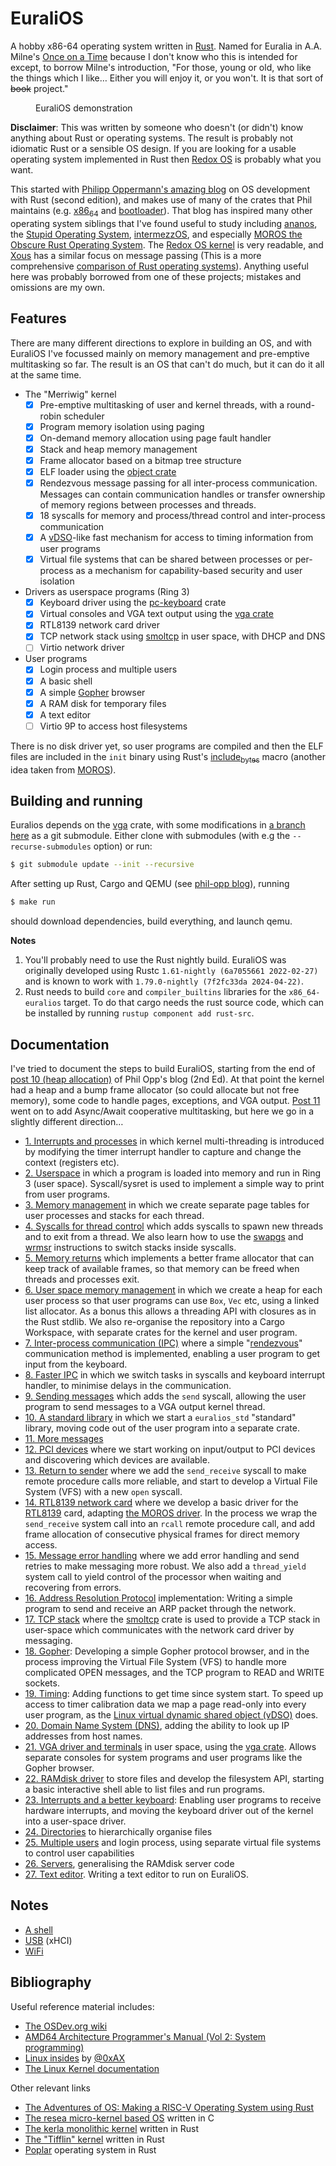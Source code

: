 * EuraliOS

A hobby x86-64 operating system written in [[http://rust-lang.org][Rust]]. Named for Euralia in
A.A. Milne's [[https://en.wikipedia.org/wiki/Once_on_a_Time][Once on a Time]] because I don't know who this is intended
for except, to borrow Milne's introduction, "For those, young or old,
who like the things which I like...  Either you will enjoy it, or you
won't. It is that sort of +book+ project."

#+CAPTION: EuraliOS demonstration
#+NAME: fig-demo
[[./doc/euralios.gif]]

*Disclaimer*: This was written by someone who doesn't (or didn't) know
anything about Rust or operating systems. The result is probably not
idiomatic Rust or a sensible OS design. If you are looking for a
usable operating system implemented in Rust then [[https://www.redox-os.org/][Redox OS]] is probably
what you want.

This started with [[https://os.phil-opp.com/][Philipp Oppermann's amazing blog]] on OS development
with Rust (second edition), and makes use of many of the crates that
Phil maintains (e.g. [[https://docs.rs/x86_64/latest/x86_64/][x86_64]] and [[https://docs.rs/bootloader/latest/bootloader/][bootloader]]). That blog has inspired
many other operating system siblings that I've found useful to study
including [[https://github.com/WartaPoirier-corp/ananos][ananos]], the [[https://github.com/sos-os/kernel][Stupid Operating System]], [[https://github.com/intermezzOS][intermezzOS]], and
especially [[https://github.com/vinc/moros][MOROS the Obscure Rust Operating System]]. The [[https://github.com/redox-os/kernel][Redox OS
kernel]] is very readable, and [[https://github.com/betrusted-io/xous-core][Xous]] has a similar focus on message
passing (This is a more comprehensive [[https://github.com/flosse/rust-os-comparison][comparison of Rust operating
systems]]).  Anything useful here was probably borrowed from one of
these projects; mistakes and omissions are my own.

** Features

There are many different directions to explore in building an OS, and
with EuraliOS I've focussed mainly on memory management and
pre-emptive multitasking so far. The result is an OS that can't do
much, but it can do it all at the same time.

- The "Merriwig" kernel
  - [X] Pre-emptive multitasking of user and kernel threads, with a round-robin scheduler
  - [X] Program memory isolation using paging
  - [X] On-demand memory allocation using page fault handler
  - [X] Stack and heap memory management
  - [X] Frame allocator based on a bitmap tree structure
  - [X] ELF loader using the [[https://crates.io/crates/object][object crate]]
  - [X] Rendezvous message passing for all inter-process communication.
        Messages can contain communication handles or transfer ownership of memory regions
        between processes and threads.
  - [X] 18 syscalls for memory and process/thread control and inter-process communication
  - [X] A [[https://man7.org/linux/man-pages/man7/vdso.7.html][vDSO]]-like fast mechanism for access to timing information from user programs
  - [X] Virtual file systems that can be shared between processes or per-process
        as a mechanism for capability-based security and user isolation

- Drivers as userspace programs (Ring 3)
  - [X] Keyboard driver using the [[https://docs.rs/pc-keyboard/latest/pc_keyboard/][pc-keyboard]] crate
  - [X] Virtual consoles and VGA text output using the [[https://crates.io/crates/vga][vga crate]]
  - [X] RTL8139 network card driver
  - [X] TCP network stack using [[https://docs.rs/smoltcp/latest/smoltcp/][smoltcp]] in user space, with DHCP and DNS
  - [ ] Virtio network driver

- User programs
  - [X] Login process and multiple users
  - [X] A basic shell
  - [X] A simple [[https://en.wikipedia.org/wiki/Gopher_(protocol)][Gopher]] browser
  - [X] A RAM disk for temporary files
  - [X] A text editor
  - [ ] Virtio 9P to access host filesystems

There is no disk driver yet, so user programs are compiled and then
the ELF files are included in the =init= binary using Rust's
[[https://doc.rust-lang.org/std/macro.include_bytes.html][include_bytes]] macro (another idea taken from [[https://github.com/vinc/moros][MOROS]]).

** Building and running

Euralios depends on the [[https://github.com/rust-osdev/vga][vga]] crate, with some modifications in [[https://github.com/bendudson/vga/tree/euralios][a branch
here]] as a git submodule.  Either clone with submodules (with e.g the
=--recurse-submodules= option) or run:
#+begin_src bash
  $ git submodule update --init --recursive
#+end_src

After setting up Rust, Cargo and QEMU (see [[https://os.phil-opp.com/minimal-rust-kernel/][phil-opp blog]]), running
#+begin_src bash
  $ make run
#+end_src
should download dependencies, build everything, and launch qemu.

*Notes*

1. You'll probably need to use the Rust nightly build. EuraliOS was
   originally developed using Rustc =1.61-nightly (6a7055661 2022-02-27)= and
   is known to work with =1.79.0-nightly (7f2fc33da 2024-04-22)=.
2. Rust needs to build =core= and =compiler_builtins= libraries for
   the =x86_64-euralios= target. To do that cargo needs the rust source code,
   which can be installed by running =rustup component add rust-src=.

** Documentation

I've tried to document the steps to build EuraliOS, starting from the
end of [[https://os.phil-opp.com/heap-allocation/][post 10 (heap allocation)]] of Phil Opp's blog (2nd Ed). At that
point the kernel had a heap and a bump frame allocator (so could
allocate but not free memory), some code to handle pages,
exceptions, and VGA output. [[https://os.phil-opp.com/async-await/][Post 11]] went on to add Async/Await
cooperative multitasking, but here we go in a slightly different
direction...

- [[file:doc/journal/01-interrupts-processes.org][1. Interrupts and processes]] in which kernel multi-threading is
  introduced by modifying the timer interrupt handler to capture and
  change the context (registers etc).
- [[file:doc/journal/02-userspace.org][2. Userspace]] in which a program is loaded into memory and run in
  Ring 3 (user space). Syscall/sysret is used to implement a simple
  way to print from user programs.
- [[file:doc/journal/03-memory.org][3. Memory management]] in which we create separate page tables for
  user processes and stacks for each thread.
- [[file:doc/journal/04-more-syscalls.org][4. Syscalls for thread control]] which adds syscalls to spawn new
  threads and to exit from a thread. We also learn how to use the
  [[https://www.felixcloutier.com/x86/swapgs][swapgs]] and [[https://www.felixcloutier.com/x86/wrmsr][wrmsr]] instructions to switch stacks inside syscalls.
- [[file:doc/journal/05-memory-returns.org][5. Memory returns]] which implements a better frame allocator that
  can keep track of available frames, so that memory can be freed when
  threads and processes exit.
- [[file:doc/journal/06-user-memory.org][6. User space memory management]] in which we create a heap for each
  user process so that user programs can use =Box=, =Vec= etc, using a
  linked list allocator. As a bonus this allows a threading API with
  closures as in the Rust stdlib. We also re-organise the repository
  into a Cargo Workspace, with separate crates for the kernel and user
  program.
- [[file:doc/journal/07-ipc.org][7. Inter-process communication (IPC)]] where a simple "[[https://en.wikipedia.org/wiki/Rendezvous_(Plan_9)][rendezvous]]"
  communication method is implemented, enabling a user program to
  get input from the keyboard.
- [[file:doc/journal/08-faster-ipc.org][8. Faster IPC]] in which we switch tasks in syscalls and keyboard
  interrupt handler, to minimise delays in the communication.
- [[file:doc/journal/09-message-sending.org][9. Sending messages]] which adds the =send= syscall, allowing the user
  program to send messages to a VGA output kernel thread.
- [[file:doc/journal/10-stdlib.org][10. A standard library]] in which we start a =euralios_std= "standard"
  library, moving code out of the user program into a separate crate.
- [[file:doc/journal/11-messages.org][11. More messages]]
- [[file:doc/journal/12-devices.org][12. PCI devices]] where we start working on input/output to PCI
  devices and discovering which devices are available.
- [[file:doc/journal/13-return-to-sender.org][13. Return to sender]] where we add the =send_receive= syscall to make
  remote procedure calls more reliable, and start to develop a Virtual
  File System (VFS) with a new =open= syscall.
- [[file:doc/journal/14-network.org][14. RTL8139 network card]] where we develop a basic driver for the
  [[https://wiki.osdev.org/RTL8139][RTL8139]] card, adapting [[https://github.com/vinc/moros/blob/trunk/src/sys/net/rtl8139.rs][the MOROS driver]]. In the process we wrap the
  =send_receive= system call into an =rcall= remote procedure call,
  and add frame allocation of consecutive physical frames for direct
  memory access.
- [[file:doc/journal/15-messages.org][15. Message error handling]] where we add error handling and send retries to
  make messaging more robust. We also add a =thread_yield= system call
  to yield control of the processor when waiting and recovering from errors.
- [[file:doc/journal/16-arp.org][16. Address Resolution Protocol]] implementation: Writing a simple program
  to send and receive an ARP packet through the network.
- [[file:doc/journal/17-tcp-stack.org][17. TCP stack]] where the [[https://docs.rs/smoltcp/latest/smoltcp/][smoltcp]] crate is used to provide a TCP stack
  in user-space which communicates with the network card driver by
  messaging.
- [[file:doc/journal/18-gopher.org][18. Gopher]]: Developing a simple Gopher protocol browser, and in the
  process improving the Virtual File System (VFS) to handle more
  complicated OPEN messages, and the TCP program to READ and WRITE
  sockets.
- [[./doc/journal/19-timing.org][19. Timing]]: Adding functions to get time since system start. To
  speed up access to timer calibration data we map a page read-only
  into every user program, as the [[https://man7.org/linux/man-pages/man7/vdso.7.html][Linux virtual dynamic shared object
  (vDSO)]] does.
- [[./doc/journal/20-dns.org][20. Domain Name System (DNS)]], adding the ability to look up IP addresses
  from host names.
- [[./doc/journal/21-vga.org][21. VGA driver and terminals]] in user space, using the [[https://crates.io/crates/vga][vga
  crate]]. Allows separate consoles for system programs and user
  programs like the Gopher browser.
- [[./doc/journal/22-ramdisk.org][22. RAMdisk driver]] to store files and develop the filesystem API,
  starting a basic interactive shell able to list files and run
  programs.
- [[./doc/journal/23-keyboard.org][23. Interrupts and a better keyboard]]: Enabling user programs to receive
  hardware interrupts, and moving the keyboard driver out of the kernel
  into a user-space driver.
- [[./doc/journal/24-directories.org][24. Directories]] to hierarchically organise files
- [[./doc/journal/25-multiple-users.org][25. Multiple users]] and login process, using separate virtual file systems
  to control user capabilities
- [[./doc/journal/26-servers.org][26. Servers]], generalising the RAMdisk server code
- [[./doc/journal/27-text-editor.org][27. Text editor]]. Writing a text editor to run on EuraliOS.


** Notes

- [[./doc/journal/xx-shell.org][A shell]]
- [[./doc/journal/xx-usb.org][USB]] (xHCI)
- [[./doc/journal/xx-wifi.org][WiFi]]

** Bibliography

Useful reference material includes:

- [[https://wiki.osdev.org/Expanded_Main_Page][The OSDev.org wiki]]
- [[https://www.amd.com/system/files/TechDocs/24593.pdf][AMD64 Architecture Programmer's Manual (Vol 2: System programming)]]
- [[https://0xax.gitbooks.io/linux-insides/content/][Linux insides]] by [[https://twitter.com/0xAX][@0xAX]]
- [[https://www.kernel.org/doc/html/latest/][The Linux Kernel documentation]]

Other relevant links

- [[https://osblog.stephenmarz.com/index.html][The Adventures of OS: Making a RISC-V Operating System using Rust]]
- [[https://github.com/nuta/resea][The resea micro-kernel based OS]] written in C
- [[https://github.com/nuta/kerla/][The kerla monolithic kernel]] written in Rust
- [[https://github.com/thepowersgang/rust_os][The "Tifflin" kernel]] written in Rust
- [[https://github.com/IsaacWoods/poplar][Poplar]] operating system in Rust

